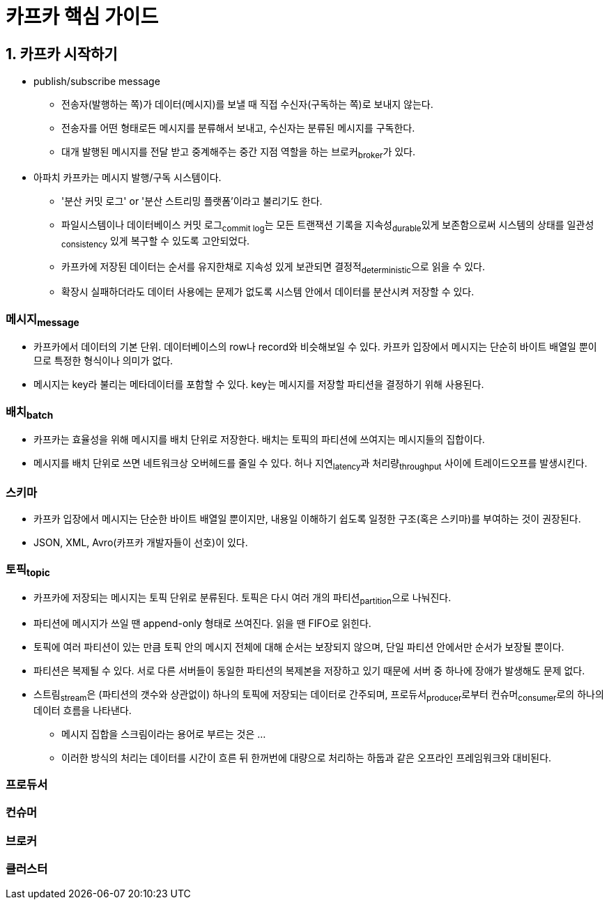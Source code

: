 = 카프카 핵심 가이드 

== 1. 카프카 시작하기

* publish/subscribe message
** 전송자(발행하는 쪽)가 데이터(메시지)를 보낼 때 직접 수신자(구독하는 쪽)로 보내지 않는다.
** 전송자를 어떤 형태로든 메시지를 분류해서 보내고, 수신자는 분류된 메시지를 구독한다.
** 대개 발행된 메시지를 전달 받고 중계해주는 중간 지점 역할을 하는 브로커~broker~가 있다.
* 아파치 카프카는 메시지 발행/구독 시스템이다.
** '분산 커밋 로그' or '분산 스트리밍 플랫폼'이라고 불리기도 한다.
** 파일시스템이나 데이터베이스 커밋 로그~commit{sp}log~는 모든 트랜잭션 기록을 지속성~durable~있게 보존함으로써 시스템의 상태를 일관성~consistency~ 있게 복구할 수 있도록 고안되었다.
** 카프카에 저장된 데이터는 순서를 유지한채로 지속성 있게 보관되면 결정적~deterministic~으로 읽을 수 있다.
** 확장시 실패하더라도 데이터 사용에는 문제가 없도록 시스템 안에서 데이터를 분산시켜 저장할 수 있다.

=== 메시지~message~

* 카프카에서 데이터의 기본 단위. 데이터베이스의 row나 record와 비슷해보일 수 있다. 카프카 입장에서 메시지는 단순히 바이트 배열일 뿐이므로 특정한 형식이나 의미가 없다.
* 메시지는 key라 불리는 메타데이터를 포함할 수 있다. key는 메시지를 저장할 파티션을 결정하기 위해 사용된다.

=== 배치~batch~

* 카프카는 효율성을 위해 메시지를 배치 단위로 저장한다. 배치는 토픽의 파티션에 쓰여지는 메시지들의 집합이다.
* 메시지를 배치 단위로 쓰면 네트워크상 오버헤드를 줄일 수 있다. 허나 지연~latency~과 처리량~throughput~ 사이에 트레이드오프를 발생시킨다.

=== 스키마

* 카프카 입장에서 메시지는 단순한 바이트 배열일 뿐이지만, 내용일 이해하기 쉽도록 일정한 구조(혹은 스키마)를 부여하는 것이 권장된다.
* JSON, XML, Avro(카프카 개발자들이 선호)이 있다.

=== 토픽~topic~

* 카프카에 저장되는 메시지는 토픽 단위로 분류된다. 토픽은 다시 여러 개의 파티션~partition~으로 나눠진다.
* 파티션에 메시지가 쓰일 땐 append-only 형태로 쓰여진다. 읽을 땐 FIFO로 읽힌다.
* 토픽에 여러 파티션이 있는 만큼 토픽 안의 메시지 전체에 대해 순서는 보장되지 않으며, 단일 파티션 안에서만 순서가 보장될 뿐이다.
* 파티션은 복제될 수 있다. 서로 다른 서버들이 동일한 파티션의 복제본을 저장하고 있기 때문에 서버 중 하나에 장애가 발생해도 문제 없다.
* 스트림~stream~은 (파티션의 갯수와 상관없이) 하나의 토픽에 저장되는 데이터로 간주되며, 프로듀서~producer~로부터 컨슈머~consumer~로의 하나의 데이터 흐름을 나타낸다.
** 메시지 집합을 스크림이라는 용어로 부르는 것은 ...
** 이러한 방식의 처리는 데이터를 시간이 흐른 뒤 한꺼번에 대량으로 처리하는 하둡과 같은 오프라인 프레임워크와 대비된다.

=== 프로듀서

=== 컨슈머

=== 브로커

=== 클러스터

